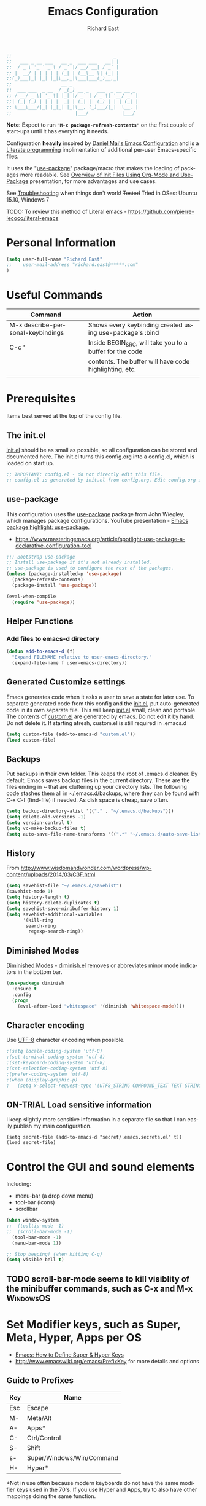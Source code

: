 #+TITLE: Emacs Configuration
#+AUTHOR: Richard East
#+LANGUAGE:  en
#+LINK_HOME: [[https://github.com/richardeast/.emacs.d]]

#+TODO: TODO(t) ON-TRIAL | DONE(d) ACCEPTED REJECTED CANCELED(c) NOTE(n)

#+BEGIN_SRC emacs-lisp
;;                                     _
;;   ___ _ __ ___   __ _  ___ ___   __| |
;;  / _ \ '_ ` _ \ / _` |/ __/ __| / _` |
;; |  __/ | | | | | (_| | (__\__ \| (_| |
;;(_)___|_| |_| |_|\__,_|\___|___(_)__,_|
;;                  __ _
;;  ___ ___  _ __  / _(_) __ _   ___  _ __ __ _
;; / __/ _ \| '_ \| |_| |/ _` | / _ \| '__/ _` |
;;| (_| (_) | | | |  _| | (_| || (_) | | | (_| |
;; \___\___/|_| |_|_| |_|\__, (_)___/|_|  \__, |
;;                       |___/            |___/
#+END_SRC

*Note*: Expect to run *="M-x package-refresh-contents"=* on the first couple of start-ups until it has everything it needs.

Configuration *heavily* inspired by [[https://github.com/danielmai/.emacs.d][Daniel Mai's Emacs Configuration]] and is a [[https://en.wikipedia.org/wiki/Literate_programming][Literate programming]] implimentation of additional per-user Emacs-specific files.

It uses the "[[https://github.com/jwiegley/use-package][use-package]]" package/macro that makes the loading of packages more readable. See [[https://www.youtube.com/watch?v=VIuOwIBL-ZU][Overview of Init Files Using Org-Mode and Use-Package]] presentation,
for more advantages and use cases.

See [[Troubleshooting]] when things don't work!
+Tested+ Tried in OSes: Ubuntu 15.10, Windows 7

TODO: To review this method of Literal emacs -  https://github.com/pierre-lecocq/literal-emacs

* Personal Information
#+BEGIN_SRC emacs-lisp
(setq user-full-name "Richard East"
;;    user-mail-address "richard.east@*****.com"
)
#+END_SRC

* Useful Commands

| Command                           | Action                                                   |
|-----------------------------------+----------------------------------------------------------|
| M-x describe-personal-keybindings | Shows every keybinding created using use-package's :bind |
|-----------------------------------+----------------------------------------------------------|
| C-c '                             | Inside BEGIN_SRC, will take you to a buffer for the code |
|                                   | contents. The buffer will have code highlighting, etc.   |
|-----------------------------------+----------------------------------------------------------|
|                                   |                                                          |

* Prerequisites
Items best served at the top of the config file.
** The init.el
[[file:init.el][init.el]] should be as small as possible, so all configuration can be stored and documented here.
The init.el turns this config.org into a config.el, which is loaded on start up.
#+begin_src emacs-lisp
;; IMPORTANT: config.el - do not directly edit this file.
;; config.el is generated by init.el from config.org. Edit config.org instead!
#+end_src

** use-package
This configuration uses the [[https://github.com/jwiegley/use-package][use-package]] package from John Wiegley, which manages package configurations.
YouTube presentation - [[https://www.youtube.com/watch?v=2TSKxxYEbII][Emacs package highlight: use-package]].
 - https://www.masteringemacs.org/article/spotlight-use-package-a-declarative-configuration-tool

#+begin_src emacs-lisp
;;; Bootstrap use-package
;; Install use-package if it's not already installed.
;; use-package is used to configure the rest of the packages.
(unless (package-installed-p 'use-package)
  (package-refresh-contents)
  (package-install 'use-package))

(eval-when-compile
  (require 'use-package))
#+end_src

** Helper Functions

*** Add files to emacs-d directory

#+BEGIN_SRC emacs-lisp
(defun add-to-emacs-d (f)
  "Expand FILENAME relative to user-emacs-directory."
  (expand-file-name f user-emacs-directory))
#+END_SRC

** Generated Customize settings
Emacs generates code when it asks a user to save a state for later use.
To separate generated code from this config and the [[file:init.el][init.el]], put auto-generated code in its own separate file.
This will keep [[file:init.el][init.el]] small, clean and portable.
The contents of [[file:custom.el][custom.el]] are generated by emacs. Do not edit it by hand. Do not delete it. If starting afresh, custom.el is still required in .emacs.d
#+begin_src emacs-lisp
(setq custom-file (add-to-emacs-d "custom.el"))
(load custom-file)
#+end_src

** Backups
Put backups in their own folder. This keeps the root of .emacs.d cleaner.
By default, Emacs saves backup files in the current directory. These are the files ending in ~ that are cluttering up your directory lists.
The following code stashes them all in ~/.emacs.d/backups, where they can be found with C-x C-f (find-file) if needed.
As disk space is cheap, save often.
#+begin_src emacs-lisp
(setq backup-directory-alist '(("." . "~/.emacs.d/backups")))
(setq delete-old-versions -1)
(setq version-control t)
(setq vc-make-backup-files t)
(setq auto-save-file-name-transforms '((".*" "~/.emacs.d/auto-save-list/" t)))
#+end_src

** History
From http://www.wisdomandwonder.com/wordpress/wp-content/uploads/2014/03/C3F.html
#+BEGIN_SRC emacs-lisp
(setq savehist-file "~/.emacs.d/savehist")
(savehist-mode 1)
(setq history-length t)
(setq history-delete-duplicates t)
(setq savehist-save-minibuffer-history 1)
(setq savehist-additional-variables
      '(kill-ring
       search-ring
        regexp-search-ring))
#+END_SRC

** Diminished Modes
[[http://www.emacswiki.org/emacs/DiminishedModes][Diminished Modes]] - [[http://www.eskimo.com/~seldon/diminish.el][diminish.el]] removes or abbreviates minor mode indicators in the bottom bar.
#+BEGIN_SRC emacs-lisp
(use-package diminish
  :ensure t
  :config
  (progn
    (eval-after-load "whitespace" '(diminish 'whitespace-mode))))
#+END_SRC

** Character encoding
Use [[https://en.wikipedia.org/wiki/UTF-8][UTF-8]] character encoding when possible.
#+begin_src emacs-lisp
;(setq locale-coding-system 'utf-8)
;(set-terminal-coding-system 'utf-8)
;(set-keyboard-coding-system 'utf-8)
;(set-selection-coding-system 'utf-8)
;(prefer-coding-system 'utf-8)
;(when (display-graphic-p)
;   (setq x-select-request-type '(UTF8_STRING COMPOUND_TEXT TEXT STRING)))
#+end_src

** ON-TRIAL Load sensitive information
I keep slightly more sensitive information in a separate file so that I can easily publish my main configuration.

#+BEGIN_SRC
(setq secret-file (add-to-emacs-d "secret/.emacs.secrets.el" t))
(load secret-file)
#+END_SRC

* Control the GUI and sound elements
Including:
 - menu-bar (a drop down menu)
 - tool-bar (icons)
 - scrollbar
#+BEGIN_SRC emacs-lisp
(when window-system
;;  (tooltip-mode -1)
;;  (scroll-bar-mode -1)
  (tool-bar-mode -1)
  (menu-bar-mode 1))

;; Stop beeping! (when hitting C-g)
(setq visible-bell t)
#+END_SRC

** TODO scroll-bar-mode seems to kill visiblity of the minibuffer commands, such as C-x and M-x :WindowsOS:

* Set Modifier keys, such as Super, Meta, Hyper, Apps per OS
 - [[http://ergoemacs.org/emacs/emacs_hyper_super_keys.html][Emacs: How to Define Super & Hyper Keys]] 
 - http://www.emacswiki.org/emacs/PrefixKey for more details and options

** Guide to Prefixes
|-----+---------------------------|
| Key | Name                      |
|-----+---------------------------|
| Esc | Escape                    |
| M-  | Meta/Alt                  |
| A-  | Apps*                     |
| C-  | Ctrl/Control              |
| S-  | Shift                     |
| s-  | Super/Windows/Win/Command |
| H-  | Hyper*                    |
|-----+---------------------------|
  *Not in use often because modern keyboards do not have the same modifier keys used in the 70's.
  If you use Hyper and Apps, try to also have other mappings doing the same function.


** Windows
 - https://www.reddit.com/r/emacs/comments/46tbcb/superhyper_key_in_windows_10/ Problems with Super in Windows 10

Make keyboard's Windows key type act as Super modifier.
Single tap Windows key still brings up Start menu.
Window shortcut keys should still work too.
#+BEGIN_SRC emacs-lisp
(cond
  ((eq system-type 'windows-nt)
    (setq w32-pass-lwindow-to-system nil)
    (setq w32-pass-rwindow-to-system nil)
    (setq w32-lwindow-modifier 'super) ; Left Windows Key
    (setq w32-rwindow-modifier 'super) ; Right Windows Key
  ))
#+END_SRC

** TODO Mac OS X
Set keys for Apple keyboard, for emacs in OS X
#+BEGIN_SRC emacs-lisp
;;(setq mac-command-modifier 'meta) ; make cmd key do Meta
;;(setq mac-option-modifier 'super) ; make opt key do Super
;;(setq mac-control-modifier 'control) ; make Control key do Control
;;(setq ns-function-modifier 'hyper)  ; make Fn key do Hyper

;;I set the right option/alt key to the system default so I can insert special characters the old-fashioned way using the right option/alt key -- e.g., Spanish vowels with accents. The left option/alt key remains as meta.
;;(cond
;;  ((eq system-type 'darwin)
;;    (setq ns-alternate-modifier 'meta)
;;    (setq ns-right-alternate-modifier 'none)
;;    (setq ns-command-modifier 'super)
;;    (setq ns-right-command-modifier 'left)
;;    (setq ns-control-modifier 'control)
;;    (setq ns-right-control-modifier 'left)
;;    (setq ns-function-modifier 'none)))
#+END_SRC

** Linux (Needs configuring in the OS, not in emacs)
By default, the Windows key is Super.
On Linuxes, you should define Super & Hyper key in the OS.
For example, in Ubuntu 11.04, it's under System >> Preferences >> keyboard, then "Layout" tap, "Options..." button.

For more advanced settings, see: [[http://xahlee.info/linux/linux_keybinding_index.html][Linux Keybinding Tutorial Index]].
* General Settings / "Sane defaults" / Opinions

** Sentences end with a single space
Traditionally emacs sentences end with a double space.
Don't count two spaces after a period as the end of a sentence, when just one space is needed.
This makes sentence navigation commands work with one space.
#+BEGIN_SRC emacs-lisp
(setq sentence-end-double-space nil)
#+END_SRC

** Show keybindings immediately in the minibuffer
 - http://pragmaticemacs.com/emacs/show-unfinished-keystrokes-early/

#+BEGIN_SRC emacs-lisp
(setq echo-keystrokes 0.1)
#+END_SRC

** TODO Winner mode - undo and redo window configuration
#+BEGIN_SRC emacs-lisp
;;(use-package winner
;;  :ensure t
;;  :defer t
;;  :idle (winner-mode 1))
#+END_SRC

** TODO Duplicate lines
 - http://www.emacswiki.org/emacs/CopyingWholeLines
 - http://emacsblog.org/2009/05/18/copying-lines-not-killing/

* Navigation
** ACCEPTED <<NeoTree>>
 - http://www.emacswiki.org/emacs/NeoTree
 - https://github.com/jaypei/emacs-neotree

NeoTree is a navigation view, similar to Eclipse's nav.
Useful for browsing directory structure of a project.
Slower at opening files than Helm or Ido mode.
Use Dired for editing/renaming/deleting files.
Use [[Sunrise Commander]] for copying/moving between directories
It's a useful addition to the toolbox, especially if you are more used to an IDE.

Useful Keys
|-----+--------------------------------|
| Key | Action                         |
|-----+--------------------------------|
| F8  | Toggle NeoTree                 |
| H   | Show hidden files, directories |
|-----+--------------------------------|

TODO figure out how to configure NeoTree theme for opening/closing folders.
#+BEGIN_SRC emacs-lisp
(use-package neotree
  :ensure t
  :bind ([f8] . neotree-toggle)
  :config (setq neo-theme 'arrow  ; 'classic, 'nerd, 'ascii, 'arrow
                neo-banner-message nil
                neo-mode-line-type 'neotree
                neo-show-hidden-files t))
#+END_SRC

** ACCEPTED Ace Jump Mode
A quick way to jump around text in buffers.

[[http://emacsrocks.com/e10.html][See Emacs Rocks Episode 10 for a screencast]].
#+BEGIN_SRC emacs-lisp
(use-package ace-jump-mode
  :ensure t
  :diminish ace-jump-mode
  :commands ace-jump-mode
  :bind (("C-S-s" . ace-jump-mode)
         ("s-s" . ace-jump-mode)))
#+END_SRC

** TODO Add Multiple Cursors with Ace Jump
 - https://github.com/mm--/ace-mc
** ACCEPTED Helm
 - http://tuhdo.github.io/helm-intro.html
 - [[https://github.com/emacs-helm/helm/wiki][https://github.com/emacs-helm/helm/wiki]]

#+BEGIN_SRC emacs-lisp
(use-package helm
  :ensure t
  :diminish helm-mode
  :init
  (progn
    (require 'helm-config)
    (setq helm-candidate-number-limit 100)
    ;; From https://gist.github.com/antifuchs/9238468
    (setq helm-idle-delay 0.0 ; update fast sources immediately (doesn't).
          helm-input-idle-delay 0.01  ; this actually updates things
                                      ; relatively quickly.
          helm-yas-display-key-on-candidate t
          helm-quick-update t
          helm-M-x-requires-pattern nil
          helm-ff-skip-boring-files t)
    (helm-mode))
  :bind (("C-c h" . helm-mini)
         ("C-h a" . helm-apropos)
         ("C-x C-b" . helm-buffers-list)
         ("C-x b"   . helm-buffers-list)
         ("M-y" . helm-show-kill-ring)
         ("M-x" . helm-M-x)
         ("C-x c o" . helm-occur)
         ("C-x c s" . helm-swoop)
         ("C-x c y" . helm-yas-complete)
         ("C-x c Y" . helm-yas-create-snippet-on-region)
         ("C-x c b" . my/helm-do-grep-book-notes)
         ("C-x c SPC" . helm-all-mark-rings)))
#+END_SRC


** ON-TRIAL Automatic resizing of Emacs windows to the golden ratio
 - https://github.com/roman/golden-ratio.el
#+BEGIN_SRC emacs-lisp
(use-package golden-ratio
  :ensure t
  :diminish golden-ratio-mode
  :init
  (golden-ratio-mode 1)
  (setq golden-ratio-auto-scale t))
#+END_SRC
** ON-TRIAL Projectile
[[http://batsov.com/projectile/][Projectile Home]]
"[[http://wikemacs.org/wiki/Projectile][Projectile]] is project interaction library for Emacs. Its goal is to provide a nice set of features operating on a project level without introducing external dependencies."
Projectile - works with Lein projects

If you want to mark a folder manually as a project just create an empty .projectile file in it.
#+BEGIN_SRC emacs-lisp
(use-package projectile
  :ensure t
  :defer t
  :diminish projectile-mode
  :config
  (progn
    (setq projectile-keymap-prefix (kbd "C-c p"))
    (setq projectile-completion-system 'default)
    (setq projectile-enable-caching t)
    (projectile-global-mode)))
#+END_SRC

** ON-TRIAL Helm Projectile
[[http://tuhdo.github.io/helm-projectile.html][Helm projectile]] guide
#+BEGIN_SRC emacs-lisp
(use-package helm-projectile
   :defer t :ensure t
   :ensure helm-projectile)
#+END_SRC

** ON-TRIAL <<Ace Window>>
 - http://sachachua.com/blog/2015/01/emacs-microhabit-switching-windows-windmove-ace-window-ace-jump/

From Daniel Mai's:
"[[https://github.com/abo-abo/ace-window][ace-window]] is a package that uses the same idea from ace-jump-mode for buffer navigation, but applies it to windows.
The default keys are 1-9, but it's faster to access the keys on the home row,"
Daniel and myself use [[https://en.wikipedia.org/wiki/Dvorak_Simplified_Keyboard][Dvorak]].
#+BEGIN_SRC emacs-lisp
(defvar dvorak-left-home-row '(?a ?o ?e ?u ?i))
(defvar dvorak-right-home-row '(?h ?t ?n ?s)) ;; ?d is omitted. Though on the home row, it requires additional movement.
(use-package ace-window
  :ensure t
  :config
  (setq aw-keys (append dvorak-right-home-row dvorak-left-home-row)) ;; keys are set to the Dvorak home row, giving precedence to the right hand.
  (ace-window-display-mode)
  :bind (("C-x o" . ace-window) ;; This package improves/replaces 'other-window
         ("M-o" . ace-window)))
#+END_SRC

** TODO Resize window
 - https://github.com/dpsutton/resize-window
 - https://www.reddit.com/r/emacs/comments/3to9a6/resizemode/

** perspective
 -  https://medium.com/@andrewhyatt/review-of-perspective-and-persp-mode-for-emacs-a10ced1208e1

** TODO Ace-isearch
#+BEGIN_SRC emacs-lisp
;;(use-package ace-isearch
;;  :config
;;  (global-ace-isearch-mode 1))
#+END_SRC

** TODO Avy
 - http://emacsredux.com/blog/2015/07/19/ace-jump-mode-is-dead-long-live-avy/
** TODO Hydra
 - https://github.com/abo-abo/hydra
** TODO IDO
 - [[https://www.masteringemacs.org/article/introduction-to-ido-mode][Introduction to Ido Mode]]
 - https://www.reddit.com/r/emacs/comments/3o36sc/what_do_you_prefer_ido_or_helm/

** TODO Move Through Edit Points
 - http://pragmaticemacs.com/emacs/move-through-edit-points/
 - http://www.emacswiki.org/emacs/GotoChg
We've looked before at how emacs leaves a trail of breadcrumbs (the mark ring) through which you can navigate to hop around to places you've been in the buffer.

A nice alternative is to move round through points at which you made edits in a buffer. You can do this by installing the package goto-chg. Set it up by adding the following to your emacs config file:

;;(require 'goto-chg)
;;(global-set-key (kbd "C-c b ,") 'goto-last-change)
;;(global-set-key (kbd "C-c b .") 'goto-last-change-reverse)
Now you can use C-c b , and C-c b . to go back and forth through the edit points in your buffer. It takes you through your undo history without actually undoing anything.

For bonus points you can use C-u 0 C-c b , to give a description of the change you made at a particular stop on your tour.

** TODO Previous locations
 - http://pragmaticemacs.com/emacs/jump-around-previous-locations-in-a-buffer/

When you mark text using C-SPACE as described previously, emacs adds that location to the "mark ring"  This is just a list of places you have marked previously in a buffer. You can jump to the last place in the mark ring using C-u C-SPACE, then use C-u C-SPACE to keep going to previous places.

The neat thing is that emacs automatically adds marks for you when you do different things that jump you to a different place in a buffer (e.g. when you start a search or move to the start or end of the buffer) so C-u C-SPACE will often magically take you back to where you want to go. Try it - you'll be surprised how often just does what you want.

If you know you will want to come back to a particular spot, just hit C-SPACE twice to mark that point.

Update
Reader Clement pointed out that my previous advice to use C-SPACE to continue cycling through the mark ring doesn't work with default settings. Instead you should use C-u C-SPACE to keep moving back through the mark ring. If you want to be able to just use C-SPACE then you need to customise the variable set-mark-command-repeat-pop to be non-nil. See the emacs manual.

** TODO Ivy / Swipper
[[http://oremacs.com/2015/04/16/ivy-mode/][Ivy]] is an alternative to Ido mode

 - http://pragmaticemacs.com/emacs/dont-search-swipe/
 - [[https://www.youtube.com/watch?v=VvnJQpTFVDc][Swiper Screen cast]]
 - http://blog.binchen.org/posts/hello-ivy-mode-bye-helm.html
 - https://www.reddit.com/r/emacs/comments/41dt4d/how_hard_itd_be_to_migrate_a_helm_to_ivy/
 - http://pragmaticemacs.com/emacs/open-a-recent-directory-in-dired-revisited/

** TODO Move to next buffer
 - [[https://www.reddit.com/r/emacs/comments/43g9tc/move_to_the_next_or_previous_buffer/][Move to the next or previous buffer]]

** REJECTED [[http://www.gnu.org/software/emacs/manual/html_node/speedbar/][Speedbar]]
An alternative to [[NeoTree]]
Speedbar opens in another Frame.
** REJECTED Move between windows
 - Replaced with [[Ace Window]]
 - [[https://www.masteringemacs.org][Mastering Emacs]] recommends rebinding C-x o to M-o as one will want to move windows often.
(But it has been known to stop arrow keys working under x-term)
;; #+BEGIN_SRC emacs-lisp
;; (global-set-key (kbd "M-o") 'other-window)
;; #+END_SRC

* Undo
 - http://www.emacswiki.org/emacs/CategoryUndo

* Themes
 - Check [[http://pawelbx.github.io/emacs-theme-gallery/][Emacs Theme Gallery]] for themes to suit your needs.
 - [[http://themegallery.robdor.com/][Spacemacs Themes]]
 - https://www.reddit.com/r/emacs/comments/3oc7jk/nice_emacs_themes_with_a_limited_number_of_colors/
 - http://mswift42.github.io/themecreator/
 - https://github.com/mswift42/themecreator

Custom themes are collections of settings that can be enabled or disabled as a unit. You can use Custom themes to switch easily between various collections of settings,
and to transfer such collections from one computer to another.

A Custom theme is stored as an Emacs Lisp source file. If the name of the Custom theme is name, the theme file is named name-theme.el.
See [[http://www.gnu.org/software/emacs/manual/html_node/emacs/Creating-Custom-Themes.html][Creating Custom Themes]], for the format of a theme file and how to make one.

** ON-TRIAL Mode-line Theme
 - https://github.com/TheBB/spaceline
 - https://github.com/Malabarba/smart-mode-line alternative
 - https://github.com/jonathanchu/emacs-powerline alternative
 - http://emacs.stackexchange.com/questions/281/how-do-i-get-a-fancier-mode-line-that-uses-solid-colors-and-triangles

#+BEGIN_SRC emacs-lisp
(use-package spaceline-config
:ensure spaceline
:config
(spaceline-emacs-theme))
#+END_SRC

** Theme-Creator
 - http://emacs-theme-creator.appspot.com/
 - http://mswift42.github.io/theme-creator/
** Set the location for the themes
This is a folder where all themes can be stored.
#+BEGIN_SRC emacs-lisp
(add-to-list 'custom-theme-load-path "~/.emacs.d/themes/")
#+END_SRC

** Cyberpunk theme
The [[https://github.com/n3mo/cyberpunk-theme.el][cyberpunk theme]] is dark and colorful. However, I don't like the
boxes around the mode line.

#+begin_src emacs-lisp
(use-package cyberpunk-theme
  :ensure t
  :init
  (progn
    (load-theme 'cyberpunk t)
;;    (set-face-attribute `mode-line nil
;;                       :box nil)
;;    (set-face-attribute `mode-line-inactive nil
;;                        :box nil)
))
#+end_src

** Solarized theme
Here's some configuration for [[https://github.com/bbatsov/solarized-emacs/][bbatsov's solarized themes]].
 - http://ethanschoonover.com/solarized

#+begin_src emacs-lisp
(use-package solarized-theme
  :init
  (setq solarized-use-variable-pitch nil)
  :ensure t)
#+end_src

** Monokai theme
The [[https://github.com/oneKelvinSmith/monokai-emacs][Monokai theme]] is s a port of the popular TextMate theme [[http://www.monokai.nl/blog/2006/07/15/textmate-color-theme/][Monokai]] by Wimer Hazenberg. The inspiration for the theme came from Bozhidar Batsov and his [[https://github.com/bbatsov/zenburn-emacs][Zenburn]] port and [[http://www.sublimetext.com/2][Sublime Text 2]] which defaults to this color scheme.
#+begin_src emacs-lisp
(setq monokai-use-variable-pitch nil)
#+end_src

** White-Sand Theme
[[https://github.com/mswift42/white-sand-theme][white-sand-theme]] Emacs 24 theme with light background.
Created with [[http://emacs-theme-creator.appspot.com/][Emacs Theme Creator]].
** Themes tried
*** Light
*** Dark
  - [[https://github.com/mswift42/reykjavik-theme][reykjavik-theme]] - Emacs theme with a dark background and low saturated colors.
  - [[https://github.com/mswift42/warm-night-theme][warm-night-theme]] - emacs24 theme with a dark background and warm colors. (Not as clear as cyberpunk for org-mode)
  - Cyberpunk

** Current Theme used on Startup
#+begin_src emacs-lisp
(use-package cyberpunk-theme
  :init
  :ensure t)
#+end_src

** Theme functions
Taken from [[https://github.com/danielmai/.emacs.d/blob/master/config.org][Daniel Mai's.emacs.d]]:
#+BEGIN_SRC emacs-lisp
(defun switch-theme (theme)
  "Disables any currently active themes and loads THEME."
  ;; This interactive call is taken from `load-theme'
  (interactive
   (list
    (intern (completing-read "Load custom theme: "
                             (mapc 'symbol-name
                                   (custom-available-themes))))))
  (let ((enabled-themes custom-enabled-themes))
    (mapc #'disable-theme custom-enabled-themes)
    (load-theme theme t)))

(defun disable-active-themes ()
  "Disables any currently active themes listed in `custom-enabled-themes'."
  (interactive)
  (mapc #'disable-theme custom-enabled-themes))

(bind-key "s-<f12>" 'switch-theme)
(bind-key "s-<f11>" 'disable-active-themes)
#+END_SRC

** TODO Select Theme per mode
** TODO Create own theme
** TODO Replace Colorthemes
[[https://github.com/emacs-jp/replace-colorthemes/]]
** TODO Control transparency
Useful for seeing what's behind the screen, so good for live coding effects
 - http://emacs.stackexchange.com/questions/5944/is-there-a-transparent-theme
 - http://emacs-fu.blogspot.co.uk/2009/02/transparent-emacs.html (This may not work in all environments)

Examples of why it may be useful:
 - https://skillsmatter.com/skillscasts/3552-live-programming-with-clojure
 - http://blog.josephwilk.net/art/live-coding-repl-electric.html

An alternative to above to try quickly:

#+BEGIN_SRC emacs-lisp
;;(defun toggle-transparency ()
;;  (interactive)
;;  (let ((param (cadr (frame-parameter nil 'alpha))))
;;    (if (and param (/= param 100))
;;        (set-frame-parameter nil 'alpha '(100 100))
;;      (set-frame-parameter nil 'alpha '(85 50)))))
;;(global-set-key (kbd "C-c t") 'toggle-transparency)
#+END_SRC

* Spelling / Dictionary
** Flyspell							  :WindowsOS:
*** Windows 7 OS settings
[[http://www.emacswiki.org/emacs/AspellWindows][Instructions]] tells you to install [[http://ftp.gnu.org/gnu/aspell/w32/Aspell-0-50-3-3-Setup.exe][Aspell]] and a [[http://ftp.gnu.org/gnu/aspell/w32/Aspell-en-0.50-2-3.exe][dictionary]].
Note: These are the Windows settings on my Window 7 box. YMMV
#+BEGIN_SRC emacs-lisp
(cond
 ((string-equal system-type "windows-nt") ; Microsoft Windows
  (progn (add-to-list 'exec-path "C:/Program Files (x86)/Aspell/bin/")
         (setq ispell-program-name "aspell")
         (setq ispell-extra-args '("--sug-mode=ultra" "--lang=en_US")))))

#+END_SRC
** TODO Synonymous
 - https://melpa.org/#/synonymous
 - https://github.com/toroidal-code/synonymous.el

** TODO Synonyms
 - http://www.emacswiki.org/emacs/Synonyms

** TODO Thesaurus
 - http://www.emacswiki.org/emacs/thesaurus.el

** TODO Define word
 - http://oremacs.com/2015/05/22/define-word/

** TODO Lookup Google, Dictionary, Documentation (see also [[Engine Mode]])
 - http://ergoemacs.org/emacs/emacs_lookup_ref.html
 - http://melpa.org/#/xah-lookup
 - https://github.com/xahlee/lookup-word-on-internet

* Text Expansion
** ON-TRIAL Auto-Complete
 - https://www.youtube.com/watch?v=rGVVnDxwJYE
 - http://emacswiki.org/emacs/AutoComplete
 - http://emacs-fu.blogspot.co.uk/2010/10/auto-complete-mode.html
 - https://github.com/krobertson/emacs.d/blob/master/packages.el
 - https://github.com/aki2o/org-ac

#+BEGIN_SRC emacs-lisp
;;Complete explicitly by binding a key

(use-package auto-complete
  :diminish auto-complete-mode
;; :bind ("C-TAB" . auto-complete-mode)
  :config
  (progn
    (use-package go-autocomplete)
    (add-to-list 'ac-dictionary-directories (add-to-emacs-d "ac-dict"))
    (setq ac-use-fuzzy t
          ac-disable-inline t
          ac-use-menu-map t
          ac-auto-show-menu t
          ac-auto-start t
          ac-flyspell-workaround t
          ac-ignore-case t
          ac-candidate-menu-min 0)
    (add-to-list 'ac-modes 'enh-ruby-mode)
    (add-to-list 'ac-modes 'web-mode)
    (add-to-list 'ac-modes 'go-mode)
    (add-to-list 'ac-modes 'clojure-mode)))

(use-package org-ac
  :defer t
  :ensure t
  :init (org-ac/config-default))
#+END_SRC
** ON-TRIAL Expand Region
 - [[https://github.com/magnars/expand-region.el][expand-region.el]]
 - [[https://www.youtube.com/watch?v=_RvHz3vJ3kA][watch @emacsrock on Expand Region]]
 Expands the area of text selected. Useful for:
 - selecting words >> sentences >> paragraphs
 - selecting surrounding s-expressions in lisps
#+BEGIN_SRC emacs-lisp
(use-package expand-region
  :ensure t
  :bind ("C-=" . er/expand-region))
#+END_SRC

** ON-TRIAL YASnippet Yet Another Snippet
 - [[https://www.youtube.com/watch?v=YLKZ4GehTcE&t=6m][used with Clojure code]]
 - [[http://pragmaticemacs.com/emacs/smart-text-templates-with-yasnippet/][Smart text templates with yasnippet]]
 - [[https://www.youtube.com/watch?v=1W66B3CHaUo][Emacs Rocks! Episode 06: Yeah! Snippets!]]

[[http://www.emacswiki.org/emacs/Yasnippet][YASnippet]] is a template system for Emacs.
It allows you to type an abbreviation and automatically expand it into function templates.

See what it looks like: [[http://www.youtube.com/watch?v%3DZCGmZK4V7Sg][Yasnippet Screencast]].

Bundled language templates includes: C, C++, C#, Perl, Python, Ruby, SQL, LaTeX, HTML, CSS and more.
The snippet syntax is inspired from TextMate's syntax, you cyas-san even import most TextMate templates to YASnippet.

#+BEGIN_SRC emacs-lisp
(use-package yasnippet
  :ensure t
  :diminish yas-minor-mode
  :mode ("/\\.emacs\\.d/snippets/" . snippet-mode)
  :config (yas-reload-all)
  :init
  (progn
    (yas-global-mode 1)
    (use-package clojure-snippets)))
#+END_SRC

** TODO Hippie Expand
** TODO Company mode ?
 - http://www.emacswiki.org/emacs/CompanyMode
 - http://blog.binchen.org/posts/emacs-auto-completion-for-non-programmers.html

#+BEGIN_SRC emacs-lisp
;;(use-package company
;;  :ensure t
;;  :config
;;  (add-hook 'prog-mode-hook 'company-mode))
#+END_SRC

** Abbrev
** DAbbrev or dynamic abbreviations
** Skeletons
** Tempo
** Autoinsert
* Source Control
** Magit
[[http://magit.vc/about.html][Magit]] is an interface to the [[https://en.wikipedia.org/wiki/Version_control][version control system]] [[http://git-scm.com/][Git]].

 - https://github.com/magit/magit/wiki/Pushing-with-Magit-from-Windows
 - [[https://www.youtube.com/watch?v%3DLDafmAJa-4w][Emacs Tutorial - Introduction to Magit]] (youtube)
 - https://www.reddit.com/r/emacs/comments/3yww3r/magit_help_pushingpulling_just_hang_with_no/

#+BEGIN_SRC emacs-lisp
(use-package magit
  :ensure t
  :bind ("C-c g" . magit-status)
  :config
  (define-key magit-status-mode-map (kbd "q") 'magit-quit-session))
#+END_SRC

*** TODO I need a cheatsheet/pop-up to show options
or learn to use help more efficiently

** Helm-backup
 - https://github.com/antham/helm-backup

* Shell / EShell / Terminal / Command Line / Command Prompt
 - [[https://www.masteringemacs.org/article/running-shells-in-emacs-overview][Running Shells in Emacs: An Overview]]
 - [[https://www.masteringemacs.org/article/complete-guide-mastering-eshell][Mastering Eshell]]
 - [[https://www.youtube.com/watch?v=U2Rl23-_ePw][YouTube: .Emacs #7 - The Command Line]]
 - https://www.reddit.com/r/emacs/comments/3xw5io/using_a_different_colour_scheme_for_mx_shell/



** TODO Add configuration to add useful aliases
** TODO Abbreviate infomation on current directory

* File Managers and file system explorers
 - [[http://www.ict4g.net/adolfo/notes/2014/11/16/DirTree.html][Comparison of some file managers]]

** Dired
 - [[http://pragmaticemacs.com/emacs/show-current-file-in-dired-with-dired-jump/][Show current file in dired with "dired-jump" (C-x C-j)]]

#+BEGIN_SRC emacs-lisp
(use-package dired-x)
(setq dired-listing-switches "-alh") ; have file sizes in human-readable format (i.e. in units of B, K, M, G as appropriate).
#+END_SRC

*** TODO dired+
 - http://pragmaticemacs.com/emacs/open-recent-directories-in-dired/

*** TODO Dynamically filter directory listing with dired-narrow
 - http://pragmaticemacs.com/emacs/dynamically-filter-directory-listing-with-dired-narrow/

*** TODO dired-hacks
 - https://github.com/Fuco1/dired-hacks

*** TODO Open with
 - [[https://www.reddit.com/r/emacs/comments/43tb4u/minor_extension_for_emacsdiredmacosxfinder/][Open with for Dired]]

** TODO <<Sunrise Commander>>
A file manager inspired by [[https://en.wikipedia.org/wiki/Norton_Commander][Norton Commander]] and [[https://en.wikipedia.org/wiki/Midnight_Commander][Mignight Commander]].
 - http://www.emacswiki.org/emacs/Sunrise_Commander
 - http://www.emacswiki.org/emacs/Sunrise_Commander_Tips
 - http://www.emacswiki.org/emacs/Sunrise_Commander_For_Noobs
 - http://pragmaticemacs.com/emacs/double-dired-with-sunrise-commander/

** TODO lusty-explorer
[[http://www.emacswiki.org/emacs/LustyExplorer][LustyExplorer]] is a fast and responsive way to manage files and buffers.
It includes both a filesystem explorer and a buffer switcher through a common interface.

It's like find-file crossed with [[http://www.emacswiki.org/emacs/IswitchBuffers][iswitchb]] or [[http://www.emacswiki.org/emacs/InteractivelyDoThings][InteractivelyDoThings (ido)]],
but with a larger and more easily readable dedicated window for matches instead of the minibuffer.

** Uniquify
 - http://www.emacswiki.org/emacs/uniquify

The library uniquify overrides Emacs default mechanism for making buffer names unique
#+BEGIN_SRC emacs-lisp
(use-package uniquify
  :config (setq uniquify-buffer-name-style 'forward))
#+END_SRC

* Programming

** Rainbow mode
https://julien.danjou.info/projects/emacs-packages
rainbow-mode is a minor mode for Emacs which displays strings representing colors with the
color they represent as background.
Useful for editing css

#+BEGIN_SRC emacs-lisp
(use-package rainbow-mode
  :ensure t
  :config
  (add-hook 'css-mode-hook #'rainbow-mode))
#+END_SRC

*** TODO Check out configuration with Clojure's css garden
** Rainbow Delimiters
http://www.emacswiki.org/emacs/RainbowDelimiters
RainbowDelimiters is a 'rainbow parentheses'-like mode which highlights parens, brackets,
and braces according to their depth. Each successive level is highlighted a different color.
This makes it easy to spot matching delimiters, orient yourself in the code, and tell which
statements are at the same depth.
Useful for editing Lisp code.
#+BEGIN_SRC emacs-lisp
(use-package rainbow-delimiters
  :ensure t
  :config
  (add-hook 'emacs-lisp-mode-hook 'rainbow-delimiters-mode))
#+END_SRC

** subword mode
[[http:\\wikemacs.org/wiki/Subword-mode][subword-mode]] is a buffer-local minor mode.
Enabling it remaps word-based editing commands to subword-based commands that handle symbols
with mixed uppercase and lowercase letters.

Here we call these mixed case symbols `nomenclatures'. Each capitalized (or completely
uppercase) part of a nomenclature is called a `subword'. Here are some examples:

|-------------------+--------------------------------|
| Nomenclature      | Sub-words                      |
|-------------------+--------------------------------|
| GtkWindow         | "Gtk" and "Window"             |
| EmacsFrameClass   | "Emacs", "Frame" and "Class"   |
| NSGraphicsContext | "NS", "Graphics" and "Context" |
|-------------------+--------------------------------|

#+BEGIN_SRC emacs-lisp
(use-package subword :defer t
;;  :diminish subword-mode
)
#+END_SRC

** ON-TRIAL paredit

#+BEGIN_QUOTE
"[[https://twitter.com/kentbeck/status/311983951218630656][I'm ready to try an editor that only allows]] [[https://en.wikipedia.org/wiki/Abstract_syntax_tree][AST]] transformations" -- [[https://en.wikipedia.org/wiki/Kent_Beck][Kent Beck]]

"If you think paredit is not for you, then you need to become the kind of person that paredit is for."
-- [[https://github.com/technomancy][Phil Hagelberg]].
#+END_QUOTE

 - [[https://www.youtube.com/watch?v=D6h5dFyyUX0][Emacs Rocks! Episode 14: Paredit]]
 - http://overtone.github.io/emacs-live/doc-clojure-paredit.html
 - [[http://www.emacswiki.org/emacs/PareditCheatsheet][Paredit Cheatsheet]]
 - [[http://danmidwood.com/content/2014/11/21/animated-paredit.html][The Animated Guide to Paredit]]
 - [[http://mumble.net/~campbell/emacs/paredit.html][Basic Insertion Commands
]]
#+BEGIN_SRC emac-lisp
(use-package paredit
  :diminish paredit-mode
  :init
  (add-hook 'clojure-mode-hook 'enable-paredit-mode)
  (add-hook 'cider-repl-mode-hook 'enable-paredit-mode)
  (add-hook 'lisp-mode-hook 'enable-paredit-mode)
  (add-hook 'emacs-lisp-mode-hook 'enable-paredit-mode)
  (add-hook 'lisp-interaction-mode-hook 'enable-paredit-mode)
  (add-hook 'ielm-mode-hook 'enable-paredit-mode)
  (add-hook 'json-mode-hook 'enable-paredit-mode))
#+END_SRC


** TODO Smartparens
 - https://github.com/Fuco1/smartparens/wiki/Paredit-and-smartparens
 - [[https://www.youtube.com/watch?v%3DykjRUr7FgoI][Smartparens - smart editing of paired expressions 1 of 2]]
 - [[https://www.youtube.com/watch?v%3DefSvfqf3Ykw][Smartparens - smart editing of paired expressions 2 of 2]]
** TODO parinfer
 - http://shaunlebron.github.io/parinfer/index.html
* Programming Languages

** Web Development

 - https://github.com/niku/markdown-preview-eww
 - [[https://www.youtube.com/watch?v%3DToj__EX1gpY][emacs live markdown "prewwier"]]


*** ON-TRIAL JavaScript
 - [[https://github.com/mooz/js2-mode][js2-mode]]

#+BEGIN_SRC emacs-lisp
(use-package js2-mode
  :ensure t
  :defer t
  :commands js2-mode
  :init
  (progn
    (add-to-list 'auto-mode-alist '("\\.js$" . js2-mode))
    (setq-default js2-basic-offset 2)
    (add-to-list 'interpreter-mode-alist (cons "node" 'js2-mode)))
  :config
  (progn
    (js2-imenu-extras-setup)
    (bind-key "C-x C-e" 'js-send-last-sexp js2-mode-map)
    (bind-key "C-M-x" 'js-send-last-sexp-and-go js2-mode-map)
    (bind-key "C-c b" 'js-send-buffer js2-mode-map)
    (bind-key "C-c C-b" 'js-send-buffer-and-go js2-mode-map)
    (bind-key "C-c w" 'my/copy-javascript-region-or-buffer js2-mode-map)
    (bind-key "C-c l" 'js-load-file-and-go js2-mode-map)))
#+END_SRC
**** TODO Tern
Tern is a stand-alone code-analysis engine for JavaScript

 - http://ternjs.net/
 - company-tern
 - https://github.com/peteyy/.emacs.d/blob/master/settings/language-javascript.el


*** TODO JSLint
*** ON-TRIAL HTML Mode/ Web-Mode HTMLModeDeluxe / Emacs WebDev Environment
 - [[http://www.emacswiki.org/cgi-bin/wiki/HtmlModeDeluxe][HTMLModeDeluxe]]
 - [[http://www.dzr-web.com/people/darren/projects/emacs-webdev][Emacs WebDev Environment]]
 - [[http://www.nongnu.org/baol-hth][HTML Helper Mode]]

TODO maybe clashing with css mode.
 - [[http://web-mode.org/][Web-mode]]
#+BEGIN_SRC emacs-lisp
(use-package web-mode
  :ensure t
  :defer t
  :mode "\\.html?\\'"
  :config
  (progn
    (setq web-mode-enable-current-element-highlight t)
    (setq web-mode-ac-sources-alist
          '(("css" . (ac-source-css-property))
            ("html" . (ac-source-words-in-buffer ac-source-abbrev)))
          )))
#+END_SRC

*** ON-TRIAL css-mode
#+BEGIN_SRC emacs-lisp
  (use-package css-mode
    :mode ("\\.css\\'" . css-mode))
#+END_SRC

*** TODO Code completion for HTML/JS/CSS in Emacs
 - http://blog.binchen.org/posts/code-completion-for-htmljscss-in-emacs.html

** Clojure
*** ACCEPTED Clojure

 - http://endlessparentheses.com/using-prettify-symbols-in-clojure-and-elisp-without-breaking-indentation.html
 - http://stackoverflow.com/questions/2285437/a-gentle-tutorial-to-emacs-swank-paredit-for-clojure
 - http://www.unexpected-vortices.com/clojure/10-minute-emacs-for-clojure.html
 - http://www.kedrovsky.com/blog/2012/08/19/clojure-emacs-nrepl-and-leiningen/
 - https://en.wikibooks.org/wiki/Clojure_Programming/Getting_Started#Emacs
 - http://clojure-doc.org/articles/tutorials/emacs.html
 - http://www.braveclojure.com/basic-emacs/


[[http://clojure.org/][Clojure]] is a general-purpose programming language with an emphasis on functional programming and is a dialect of the Lisp.
It runs on the Java Virtual Machine, [[https://github.com/clojure/clojurescript][JavaScript]] and Common Language Runtime engines. Clojure treats code as data and has a macro system.

[[https://github.com/clojure-emacs/clojure-mode][Clojure-mode]]

#+begin_src emacs-lisp
(use-package clojure-mode
  :ensure t
  :mode (("\.clj$"      . clojure-mode)
         ("\.cljs$"     . clojure-mode)
         ("\.cljx$"     . clojure-mode)
         ("\.edn$"      . clojure-mode)
         ("\.boot$"     . clojure-mode)
         ("\.cljs\.hl$" . clojure-mode))
  :init (progn
         (add-hook 'clojure-mode-hook #'paredit-mode)
         (add-hook 'clojure-mode-hook #'rainbow-delimiters-mode)
;;         (add-hook 'clojure-mode-hook #'subword-mode)
         (add-hook 'clojure-mode-hook #'yas-minor-mode)
;;         (add-hook 'clojure-mode-hook #'linum-mode)
;;         (add-hook 'clojure-mode-hook #'smartparens-mode)        ;; may want paredit instead
;;         (add-hook 'clojure-mode-hook #'eldoc-mode)
;;         (add-hook 'clojure-mode-hook #'idle-highlight-mode)
)
)
#+end_src

*** ACCEPTED CIDER
**** my emacs-lisp configuration
 - TODO - Change commented out code.
What's going on here?

ensure cider is installed
activate clj-refactor-mode with cider with add-hook
:diminish hides the subword-mode minor mode symbol from the mode-line if diminish.el is installed

The :config keyword specifies code to be executed after the package is loaded. Here we configure some of cider's variables. Each of the following settings is explained in detail in the CIDER readme too:

 - nrepl-log-messages: useful for debugging
 - cider-repl-display-in-current-window: switch to REPL in this window
 - cider-repl-use-clojure-font-lock: syntax highlighting in REPL
 - cider-prompt-save-file-on-load: just always save when loading buffer
 - cider-font-lock-dynamically: syntax highlight all namespaces
 - nrepl-hide-special-buffers: hide nrepl buffers from menu
 - cider-overlays-use-font-lock: syntax highlight evaluation overlays
 - cider-repl-toggle-pretty-printing: REPL always pretty-prints results

#+begin_src emacs-lisp
(use-package cider
  :ensure t
  :defer t
;;  :init (add-hook 'cider-mode-hook #'clj-refactor-mode)
;;  :diminish subword-mode
  :config
  (setq nrepl-log-messages t
        cider-repl-display-in-current-window t
        cider-repl-use-clojure-font-lock t
        cider-prompt-save-file-on-load 'always-save
        cider-font-lock-dynamically '(macro core function var)
        nrepl-hide-special-buffers t
        cider-overlays-use-font-lock t)
  (cider-repl-toggle-pretty-printing))

;; Cider settings - see https://github.com/clojure-emacs/cider
;; (setq cider-prompt-save-file-on-load nil)

#+end_src

**** TODO Configure Figwheel with Cider ClojureScript REPL
 - https://github.com/bhauman/lein-figwheel/wiki/Using-the-Figwheel-REPL-within-NRepl
 Add figwheel-sidecar as a dependency

**** TODO CIDER overlays
 - [[https://github.com/clojure-emacs/cider/blob/master/cider-overlays.el][cider-overlays.el - see if you can work out how to use them.]]

**** About CIDER
[[https://github.com/clojure-emacs/cider][CIDER]], formerly nrepl.el, is the *C.lojure I.nteractive D.evelopment E.nvironment* that *R.ocks* for Emacs! It's built on top of nREPL, the Clojure networked REPL server.
CIDER is an alternative to the deprecated combination of SLIME + swank-clojure.

Gitter
Some features:
 - Powerful REPL
 - Interactive code evaluation
 - Code completion
 - Compilation notes (error and warning highlighting)
 - Human-friendly stacktraces
 - Smart code completion
 - Definition lookup
 - Documentation lookup
 - Resource lookup
 - Apropos
 - Debugger
 - Value inspector
 - Function tracing
 - Interactive macroexpansion
 - [[http://conj.io/][Grimoire]] integration
 - clojure.test integration
 - Classpath browser
 - Namespace browser
 - nREPL session management
 - Scratchpad
 - Minibuffer code evaluation
 - Integration with company-mode and auto-complete-mode

**** Links to tutorials and further reading
 - https://github.com/mlakewood/cider-cheatsheet
 - [[http://www.lispcast.com/tdd-workflow-in-clojure-with-emacs-and-cider][TDD Workflow in Clojure using Emacs with CIDER]]
 - CIDER's history and architecture: [[https://www.youtube.com/watch?v=4X-1fJm25Ww][The Evolution of the Emacs tooling for Clojure]].
 - [[https://github.com/clojure-emacs/cider#donations][support its ongoing development]].
 - [[http://ccann.github.io/2015/10/18/cider/][A Basic CIDER Configuration with use-package]]
 - http://www.lispcast.com/tdd-workflow-in-clojure-with-emacs-and-cider
 - https://ccann.github.io/2015/11/05/cider-workflow/

**** Separate regular and CIDER repls in Boot
 - http://www.bytopia.org/2015/12/12/separate-regular-and-cider/

**** Cheatsheet

|----------------------+-----------------------------+----------------------------------------------------------------------------|
| Key                  | Action                      | Meaning                                                                    |
|----------------------+-----------------------------+----------------------------------------------------------------------------|
| C-c M-j              | cider-jack-in               | * Launch an nREPL server                                                   |
| C-c M-J              | cider-jack-in-clojurescript | * Launch a ClojureScript REPL                                              |
| C-c C-q              | cider-quit                  | * kill the nREPL buffer                                                    |
| C-c C-n              | cider-eval-ns-form          | * From your clojure buffer you switch to this namespace in the REPL.       |
| C-c C-z              | cider-switch-to-repl-buffer | actually switches to the associated REPL buffer (and back).                |
|----------------------+-----------------------------+----------------------------------------------------------------------------|
| Evaluating Functions |                             |                                                                            |
|----------------------+-----------------------------+----------------------------------------------------------------------------|
| C-c C-k              | cider-load-buffer           | * Load your current buffer                                                 |
| C-c C-e              | cider-eval-last-sexp        | Eval the form to the left of the point (cursor) and show the result inline |
| C-c C-c              | cider-eval-defun-at-point   | Eval the top-level form at point and show the result inline                |
| C-c C-p              |                             | pretty-printed popup buffer version of C-c C-e                             |
| C-c C-f              |                             | pretty-printed popup buffer version of C-c C-f                             |
|----------------------+-----------------------------+----------------------------------------------------------------------------|
| Testing              |                             |                                                                            |
|----------------------+-----------------------------+----------------------------------------------------------------------------|
| C-c ,                |                             | * Run tests for namespace                                                  |
| C-c C-,              |                             | Re-run test failures/errors for namespace.                                 |
| C-c M-,              |                             | Run test at point.                                                         |
| M-n                  |                             | Move point to next test.                                                   |
| M-p                  |                             | Move point to previous test.                                               |
| t and M-.            |                             | Jump to test definition.                                                   |
| d                    |                             | Display diff of actual vs expected.                                        |
| e                    |                             | Display test error cause and stacktrace info.                              |
| C-c C-t              |                             | New test commands keymap                                                      |
| C-c C-t l            |                             | Run all loaded tests                                                       |
| C-c c-t p            |                             | Run all project tests                                                      |
|----------------------+-----------------------------+----------------------------------------------------------------------------|
| Other Useful Tools   |                             |                                                                            |
|----------------------+-----------------------------+----------------------------------------------------------------------------|
| M-.                  |                             | Jump to the definition of the symbol at point                              |
| C-c C-d              |                             | Clojure docs for the symbol at point                                       |
| C-c C-j              |                             | Java docs for symbol at point                                              |
| C-c C-o              |                             | In the REPL, remove the result of previous evaluation                      |
| C-u C-c C-o          |                             | In the REPL, remove all previous output                                    |
|                      |                             |                                                                            |
|----------------------+-----------------------------+----------------------------------------------------------------------------|

*important functions

*** ON-TRIAL clj-refactor
 - https://github.com/clojure-emacs/clj-refactor.el
 - https://githulb.com/clojure-emacs/clj-refactor.el/wiki
 - http://jakemccrary.com/blog/2015/06/30/my-favorite-clj-refactor-features/
 - http://www.cheatography.com/joelittlejohn/cheat-sheets/clj-refactor-el/
 - http://www.lispcast.com/clj-refactor
 - [[http://endlessparentheses.com/clj-refactor-unleash-your-clojure-wizard-.html]]
 - http://melpa.org/#/cljr-helm

#+BEGIN_SRC emacs-lisp
(use-package clj-refactor :ensure t
  :defer t
  :ensure t
  :init (add-hook 'clojure-mode-hook (lambda ()
                                       (clj-refactor-mode 1)
                                       (cljr-add-keybindings-with-prefix "C-c M-r")))
  :diminish "")

;; (use-package clj-refactor
;;   :diminish clj-refactor-mode
;;   :config (cljr-add-keybindings-with-prefix "C-c C-m"))

(use-package cljr-helm
  :ensure t
;;  :config
;;  (define-key clojure-mode-map (kbd "C-c r") 'cljr-helm)
)
#+END_SRC

*** ACCEPTED Clojure-cheatsheet
- https://github.com/clojure-emacs/clojure-cheatsheet
Handy [[http://clojure.org/cheatsheet][Clojure Cheatsheet]], packaged into a searchable offline form

#+BEGIN_SRC emac-lisp
(use-package clojure-cheatsheet :ensure t)
#+END_SRC

*** ON-TRIAL Clojure defuns
Helper functions for Clojure.
 - https://github.com/magnars/.emacs.d/blob/master/defuns/clj-defuns.el

#+BEGIN_SRC
(use-package s
  :ensure t)

(defun clj--src-file-name-from-test (name)
  (s-with name
    (s-replace "/test/" "/src/")
    (s-replace "_test.clj" ".clj")))

(defun clj--test-file-name-from-src (name)
  (s-with name
    (s-replace "/src/" "/test/")
    (s-replace ".clj" "_test.clj")))
#+END_SRC

*** TODO squiggly-clojure
 - https://github.com/clojure-emacs/squiggly-clojure
 - http://blog.podsnap.com/squiggly.html

Need to change .Lein/boot for it to work

*** TODO flycheck-clojure
*** TODO Squiggly-clojure - Flycheck checker for Clojure

*** TODO Open and evaluate 4clojure questions
 - [[https://melpa.org/#/4clojure][Open and evaluate 4clojure.com questions]]
 - http://www.thattommyhall.com/2012/11/14/solving-4clojure-problems-offline-in-emacs/

*** ON-TRIAL cider-eval-sexp-fu
 - https://github.com/clojure-emacs/cider-eval-sexp-fu
 - http://melpa.org/#/cider-eval-sexp-fu
 - https://github.com/hchbaw/eval-sexp-fu.el/wiki
 - https://github.com/hchbaw/eval-sexp-fu.el/wiki/LongVersionOfTheDemo

Tiny feature adding support for cider eval functions.
See `eval-sexp-fu' help for more info on how to configure the

flash behavior.
#+BEGIN_SRC emacs-lisp
(use-package cider-eval-sexp-fu
  :defer t)
#+END_SRC

*** TODO Add Lambda symbol to anon functions
 - http://endlessparentheses.com/using-prettify-symbols-in-clojure-and-elisp-without-breaking-indentation.html

*** TODO Test-Driven-Development in CIDER and Emacs
 - http://endlessparentheses.com/test-driven-development-in-cider-and-emacs.html
 - http://endlessparentheses.com/update-on-tdd-mode-with-cider.html

*** TODO Clojure test coverage

*** TODO ac-cider (autocomplete)
 - https://github.com/clojure-emacs/ac-cider
 - (Alternative) https://github.com/jakemcc/ac-cider-compliment

Init.el was changed to a stable release for this.

;; Auto-complete integration.
;; Disabled for now, as it hangs Emacs when typing (the official solution seems to be to switch to company-mode).
;; (use-package ac-cider
;;   :ensure t
;;   :defer t
;;   :init
;;   (require 'conf/utils/hooks) ; Used: add-hooks.
;;   (with-eval-after-load 'auto-complete
;;     (add-hooks '(cider-mode-hook cider-repl-mode-hook) 'ac-cider-setup)))

*** TODO Slamhound
*** TODO Eastwood (a Clojure lint)
*** TODO Literate Programming with Clojure and Org Babel
 - Lightening Talk! Literate Programming with Clojure and Org Babel - Andrew Cowper (Skills Matter 2012-09-04)

*** TODO Smart-mode-line

** TODO Emacs Lisp 
 - https://www.gnu.org/software/emacs/manual/html_mono/eintr.html
 - http://emacs-doctor.com/learn-emacs-lisp-in-15-minutes.html
 - http://emacsredux.com/blog/2015/05/16/learning-emacs-lisp/

*** ACCEPTED Bug Hunter
Use this to correct problems in emacs lisp.

 - https://github.com/Malabarba/elisp-bug-hunter

#+BEGIN_SRC emacs-lisp
(use-package bug-hunter                 ; Search init file for bugs
  :ensure t)
#+END_SRC

** TODO Java
Eclim
eclim is the best solution for now: https://github.com/xiaohanyu/oh-my-emacs/blob/master/modules/ome-java.org
 - http://jdee.sourceforge.net/
 - https://github.com/m0smith/malabar-mode
 - http://www.emacswiki.org/emacs/EmacsEclim

Other options
 - Allows to manage Java import statements in Maven projects: http://elpa.gnu.org/packages/javaimp.html
 -

** Scala
 - https://github.com/ensime
 - http://www.troikatech.com/blog/2014/11/26/ensime-and-emacs-as-a-scala-ide

** TODO XSLT
** TODO Ruby
** TODO Elixir
 - https://www.reddit.com/r/emacs/comments/40qyod/alchemist_v17_is_out_elixir_tooling_emacs/

** TODO ColdFusion
** TODO Haskell
 - https://github.com/haskell/haskell-mode/wiki/Haskell-Mode-2015-retrospective

* Databases
** ON-TRIAL SQL
 - https://truongtx.me/2014/08/23/setup-emacs-as-an-sql-database-client/
 - TODO [[http://orgmode.org/worg/org-contrib/babel/languages/ob-doc-sql.html][SQL Source Code Blocks in Org Mode]] header arguments look useful


Required - sqlcmd.exe  for windows
;; `sqlserver-command-path' (not needn't if `sqlserver-cmd' in under your PATH)



#+BEGIN_SRC emacs-lisp
;; extra debugging
(setq debug-on-error t)

(use-package sql
  :ensure t
  :mode ("\.sql$" . sql-mode))


(setq sql-ms-login-params
      '((user :default "eastric")
        (database :default "HullandBack2015!")
        (server :default "IDV-DEV-DB0l\\SQLEXPRESS")
        (port :default 1433)))


;; (setq sqlserver-connection-info
;;       '((username . "eastric")
;;         (password . "HullandBack2015!")
;;         (server-instance . "IDV-DEV-DB01")
;;         (dbname . "icd_corporate")))

(setq sqlserver-cmd' 'sqlcmd)

#+END_SRC

** TODO MongoDB
MongoDb is a NoSQL, document oriented database

* Data formats (XML, Jason, etc.)
** ON-TRIAL XML
#+BEGIN_SRC emacs-lisp
(use-package nxml-mode
  :mode (("\\.xml$" . nxml-mode)
         ("\\.xslt$" . nxml-mode))
  :config
  (add-hook 'nxml-mode-hook
	    (lambda ()
	      (setq indent-tabs-mode nil))))
#+END_SRC
*** TODO How to quickly format unaligned nodes
*** TODO How to hide nodes
** ON-TRIAL JSON
 - http://edward.oconnor.cx/2006/03/json.el

#+BEGIN_SRC emacs-lisp
(use-package json-mode
  :mode "\\.json\\'"
;;  :config
;;  (bind-key "{" #'paredit-open-curly json-mode-map)
;;  (bind-key "}" #'paredit-close-curly json-mode-map)
)
#+END_SRC
*** TODO How to quickly format unaligned nodes
*** TODO How to hide nodes

* Browser integration
*** ACCEPTED <<Engine Mode>> (search selected text in a browser.)
 - https://github.com/hrs/engine-mode
 - [[https://www.youtube.com/watch?v%3DMBhJBMYfWUo][Searching the Web with engine-mode presentation (youtube)]]

engine-mode is a global minor mode for Emacs. It enables you to easily define search engines, bind them to keybindings, and query them from the comfort of your editor.

#+BEGIN_SRC emacs-lisp
(use-package engine-mode
  :ensure t
  :config
  (progn
    (engine/set-keymap-prefix (kbd "C-c /"))

  (defengine amazon "https://www.amazon.co.uk/s/ref=nb_sb_noss_1?field-keywords=%s"
    :keybinding "a")

  (defengine duckduckgo "https://duckduckgo.com/html/?q=%s"
    :keybinding "d")

  (defengine github "https://github.com/search?ref=simplesearch&q=%s"
    :keybinding "G")

  (defengine google "https://www.google.com/search?ie=utf-8&oe=utf-8&q=%s"
    :keybinding "g")

  (defengine google-images "http://www.google.com/images?hl=en&source=hp&biw=1440&bih=795&gbv=2&aq=f&aqi=&aql=&oq=&q=%s"
    :keybinding "i")

  (defengine google-maps "http://maps.google.com/maps?q=%s"
    :keybinding "m"
    :docstring "Searching maps")

  (defengine stack-overflow "https://stackoverflow.com/search?q=%s")
  (defengine twitter "https://twitter.com/search?q=%s")

  (defengine wikipedia "http://www.wikipedia.org/search-redirect.php?language=en&go=Go&search=%s"
    :keybinding "w"
    :docstring "Searching the wikipedia")

  (defengine wiktionary "https://www.wikipedia.org/search-redirect.php?family=wiktionary&language=en&go=Go&search=%s")
  (defengine wolfram-alpha "http://www.wolframalpha.com/input/?i=%s")

  (defengine youtube "http://www.youtube.com/results?aq=f&oq=&search_query=%s"
    :keybinding "y")



(defvar confluence-url "https://confluence.uk.experian.local/dosearchsite.action?queryString=%s")
(defvar jira-url "http://idv-dev-src01/jira/browse/%s")
  ;;Internal Jira Server. Do not share this engine
  (if (boundp 'jira-url)
    (defengine jira jira-url
      :keybinding "j"
      :docstring "Getting single Jira issue"))

  ;;Internal Confluence Server. Do not share this engine
  (if (boundp 'confluence-url)
    (defengine confluence confluence-url
      :keybinding "c"
      :docstring "Searching for item in Confluence"))

  (engine-mode t)
  ))
#+END_SRC

*** EWW Emacs Web Wowser
 - https://www.gnu.org/software/emacs/manual/html_mono/eww.html
 - http://www.emacswiki.org/emacs/eww

*** TODO Firefox 
 - http://blog.binchen.org/posts/use-firefox-in-emacs-way-3.html (keysnail)
 - https://github.com/mooz/keysnail
 - https://addons.mozilla.org/en-GB/firefox/addon/firemacs/
 - https://github.com/cute-jumper/emacs-firefox-controller
 - https://www.reddit.com/r/emacs/comments/3w9zg9/an_improved_firefox_controller_for_emacs/

* Mouse
 - http://www.emacswiki.org/emacs/CategoryMouse
* To try
Popular packages: https://emacs.zeef.com/ehartc
See also [[https://github.com/emacs-tw/awesome-emacs][Awesome emacs]] for useful packages.

** ON-TRIAL Which-key
 Displays available key bindings in pop-up
 - https://github.com/justbur/emacs-which-key
 - http://pragmaticemacs.com/emacs/get-pop-up-help-for-keybindings-with-which-key/

#+BEGIN_SRC emacs-lisp
(use-package which-key
  :ensure t
  :init (which-key-mode)
  :config (setq which-key-idle-delay 5) ;; Pop up only when unsure what to do
  :diminish (which-key-mode))
#+END_SRC

** TODO M-x cider-drink-a-sip
** ON-TRIAL Artist Mode
 - http://patorjk.com/software/taag/#p=display
 - http://www.cinsk.org/emacs/emacs-artist.html

#+BEGIN_SRC emacs-lisp
(use-package artist
  :commands (artist-mode)
  :config
  (progn
    (use-package ascii-art-to-unicode
      :commands (aa2u aa2u-rectangle
                      aa2u-mark-as-text aa2u-mark-rectangle-as-text)
      :config
      (progn
        (setq aa2u-uniform-weight 'LIGHT)))))
#+END_SRC

** TODO Regex search/replace with lisp function
 - https://www.youtube.com/watch?v=5kYu8HYfWm4
 - https://www.masteringemacs.org/article/evaluating-lisp-forms-regular-expressions

** ON-TRIAL Alerts / Notifications and integrate with Org
 - https://github.com/jwiegley/alert
 - http://www.emacswiki.org/emacs/Alert
 - https://julien.danjou.info/blog/2010/desktop-notification-support-for-Emacs
 - http://emacs.stackexchange.com/questions/3844/good-methods-for-setting-up-alarms-audio-visual-triggered-by-org-mode-events
 - http://sachachua.com/blog/2007/11/setting-up-appointment-reminders-in-org/

#+BEGIN_SRC emacs-lisp
(use-package alert
  :ensure t
  :commands alert
  :config
  (setq alert-default-style 'libnotify))
#+END_SRC

** ON-TRIAL Pomadoro in org mode
 - http://www.emacswiki.org/emacs/pomodoro
 - https://github.com/lolownia/org-pomodoro
 - http://theadmin.org/articles/pomodoro-emacs-with-orgmode/


#+BEGIN_SRC emacs-lisp
(use-package org-pomodoro
  :pin "melpa"
  :ensure t
  :commands org-pomodoro
  :init
  (progn
    (setq org-pomodoro-keep-killed-pomodoro-time t
          org-pomodoro-sound (expand-file-name (add-to-emacs-d "/sounds/big-singing-bowl.wav"))
          org-pomodoro-short-break-sound (expand-file-name (add-to-emacs-d "/sounds/big-singing-bowl.wav"))
          org-pomodoro-long-break-sound (expand-file-name (add-to-emacs-d "/sounds/big-singing-bowl.wav"))
          org-pomodoro-start-sound (expand-file-name (add-to-emacs-d "/sounds/big-singing-bowl.wav"))
          org-pomodoro-killed-sound (expand-file-name (add-to-emacs-d "/sounds/big-singing-bowl.wav"))
          org-pomodoro-start-sound-p t
          org-pomodoro-time-format "%.2m")))
#+END_SRC

** TODO Quelpa
 - https://github.com/quelpa/quelpa
 - https://github.com/quelpa/quelpa-use-package

Build and install your Emacs Lisp packages on-the-fly and directly from source

** TODO Eurgonomics
 - http://cute-jumper.github.io/emacs/2016/02/22/my-simple-setup-to-avoid-rsi-in-emacs
** TODO Display command-log
** TODO Rebind movement keys
 - https://www.reddit.com/r/emacs/comments/42n4ma/rebind_your_keys_i_beg_you/

** TODO Workgroups for Emacs
 - https://github.com/pashinin/workgroups2

** TODO Improve Garbage collection time
 - https://www.reddit.com/r/emacs/comments/41m7x3/why_are_you_changing_gcconsthreshold/
 - http://bling.github.io/blog/2016/01/18/why-are-you-changing-gc-cons-threshold/


Set it high at the start of your init.
Set it lower (but still higher than the default) at the end. And hey, presto, normal behavior with no wasted time during init.

There's also gc-cons-percentage which performs a gc if the amount of new memory used as a percentage of the total has increased by a certain amount. If you set gc-cons-threshold to a large number that effectively puts gc-cons-percentage into the driving seat.
The default gc-cons-threshold is 400000 bytes, not 800000. (Maybe it's been increased in Emacs 25.1 and that's why he wrote that).

** TODO discover.el
 - https://www.masteringemacs.org/article/discoverel-discover-emacs-context-menus
** TODO Games 
 - [[https://www.youtube.com/watch?v=gk39mp8Vy4M][Writing Games with Emacs]] (youtube)
** TODO PDF viewers
 - https://www.reddit.com/r/emacs/comments/3z5ixd/help_viewing_pdfs_in_emacs/
 - https://github.com/politza/pdf-tools
 - http://www.dailymotion.com/video/x2bc1is_pdf-tools-tourdeforce_tech?forcedQuality%3Dhd720

*** TODO Linux only
 - https://github.com/politza/pdf-tools
 - https://www.reddit.com/r/emacs/comments/3p9so8/linux_only_much_better_mode_for_viewing_pdfs_than/

** TODO remember current session files
 - http://www.gnu.org/software/emacs/manual/html_node/emacs/Saving-Emacs-Sessions.html
 - https://www.reddit.com/r/emacs/comments/3rzy03/access_the_last_environment_i_have_left/

#+BEGIN_SRC emacs-lisp
;; (desktop-save-mode 1) ; save/restore opened files
;;
;; ;; remember cursor position
;; (require 'saveplace)
;; (setq-default save-place t)
;;
;; ;; Save minibuffer history
;; (savehist-mode 1)
#+END_SRC

** TODO Beacon
[[https://github.com/Malabarba/beacon][Beacon, github]] - A light that follows your cursor around so you don't lose it! (Looks better than it sounds)

** TODO Encrypt text
 - http://www.emacswiki.org/emacs/EasyPG
 - https://www.reddit.com/r/emacs/comments/40xq0s/encrypted_backups/
 - http://www.emacswiki.org/emacs/AutoEncryption

** TODO RSS
 - https://github.com/skeeto/elfeed
 - [[http://nullprogram.com/blog/2015/12/03/][9 Elfeed Features You Might Not Know]]
 - https://github.com/algernon/elfeed-goodies
 - [[https://www.youtube.com/watch?v=t8LOGxYB6xg][RSS in GNUs]]

** TODO Helm Orgcard
https://github.com/emacs-jp/helm-orgcard
** TODO email
 - http://www.emacswiki.org/emacs/CategoryMail
 - https://www.reddit.com/r/emacs/comments/3rk4cg/emacs_and_email/
 - http://vxlabs.com/2015/01/28/sending-emails-with-math-and-source-code/

*** mu4e
 - http://www.emacswiki.org/emacs/mu4e
 - https://github.com/iqbalansari/mu4e-alert
 - http://emacs-fu.blogspot.co.uk/2012/08/introducing-mu4e-for-email.html
 - http://prodissues.com/2016/02/adding-mu4e-support-to-emacs.html
 - https://github.com/emacs-helm/helm-mu
 - http://www.djcbsoftware.nl/code/mu/mu4e/Gmail-configuration.html#Gmail-configuration
 - https://www.reddit.com/r/emacs/comments/3s5fas/which_email_client_mu4e_mutt_notmuch_gnus_do_you/
 - http://prodissues.com/2016/02/emacs-gpg-for-dummies.html
 - http://pragmaticemacs.com/mu4e-tutorials/
 - http://pragmaticemacs.com/emacs/master-your-inbox-with-mu4e-and-org-mode/
 - http://pragmaticemacs.com/emacs/email-templates-in-mu4e-with-yasnippet/
 - http://pragmaticemacs.com/emacs/email-attachment-reminders-in-mu4e/

*** Gnus
 - http://www.emacswiki.org/emacs/GnusTutorial
 - http://pages.sachachua.com/.emacs.d/Sacha.html#orgheadline171
 - http://codingquark.com/setting-up-gnus-in-emacs/
 - https://www.reddit.com/r/emacs/comments/3vonma/gnu_emacs_faq_for_ms_windows_ezwinports/
 - https://www.reddit.com/r/emacs/comments/3wkccd/moving_from_mu4e_to_gnus/
 - https://github.com/redguardtoo/mastering-emacs-in-one-year-guide/blob/master/gnus-guide-en.org
 - http://codingquark.com/multiple-email-accounts-in-gnus/

** TODO Presentations
 - https://github.com/robrohan/bestowed
 - https://www.youtube.com/watch?v=S0Ley_QoBHo
 - https://github.com/yjwen/org-reveal
 - [[https://www.youtube.com/watch?v=Ho6nMWGtepY][Writing PPT with org-mode and beamer in Emacs]]
 - Org Present
 - Org Prezzi

** TODO Blogging
 - http://endlessparentheses.com/how-i-blog-one-year-of-posts-in-a-single-org-file.html
 - https://www.mfoot.com/blog/2015/11/17/using-org-mode-to-write-jekyll-blogs/
 - http://pasoev.github.io/programming/2015/10/31/jekyll-posts-emacs-capture/
 - [[https://ogbe.net/blog/blogging_with_org.html][Blogging using org-mode (and nothing else)]]

** TODO screenwriting environment
 - https://github.com/rnkn/fountain-mode

** TODO Sound
 - set up ERC so that certain messages were read aloud https://www.reddit.com/r/emacs/comments/40w1xq/erc_messages_read_aloud/
 - https://www.youtube.com/watch?v=gr1FZ2F7KYA

** TODO Emoji's
Could be useful adding icons, such as different activities for fitness training
 - https://github.com/iqbalansari/emacs-emojify
 - https://github.com/syohex/emacs-ac-emoji
 - http://www.lunaryorn.com/2015/08/16/emojis-in-emacs.html

** TODO Code folding
 - [[https://github.com/mrkkrp/vimish-fold/][vimish-fold]] fancier than [[http://www.emacswiki.org/emacs/HideShow][Hide/Show]]
 - https://www.gnu.org/software/emacs/manual/html_node/emacs/Selective-Display.html

** TODO General Close
 - https://github.com/emacs-berlin/general-close
Insert closing delimiter
When it's about to insert a closing delimiter, commonly typing a parenthesis, bracket, brace or whatever is needed.
Beside these keys are often more difficult to reach than others on some keyboards, all closing in all modes could be done by just one convenient key.
Also closing must not mean to insert a single character: if behind an "if" in shell-script, `general-close' might provide the "fi", etc.

** TODO Flycheck
** TODO Copy-code

** TODO Focus
Focus provides focus-mode that dims the text of surrounding sections, similar to iA Writer's Focus Mode.
 - https://github.com/larstvei/Focus/blob/master/README.md

** TODO RESTclient
 - http://killring.org/2016/01/23/effective-restclient-in-emacs/

** TODO Crosshairs

** View Large Files in Emacs
 - https://github.com/m00natic/vlfi


** htmlize. Turns your buffer into html.
** sicp. You can read the classic SICP in emacs info-mode
** eww. awesome way to view the html version of "Practical common lisp".
eww. awesome way to view the html version of "Practical common lisp". Combine with rainbow delimiters for a truly awesome read. Open a slime buffer in a split window. You can even eval the text of the book and display it in a clippy popup. This is tech book nirvana. Eww is well known, I don't think many people have discovered how useful it is to read HTML books with a split buffer next to your prog-mode buffer.
** leerzeichen. Visualize white space with dots, arrows, and dollars.
** TODO Lint prose
 - http://unconj.ca/blog/linting-prose-in-emacs.html
** God Mode - Global minor mode for entering Emacs commands without modifier keys
 - https://github.com/chrisdone/god-mode
** TODO cursors mode

** TODO diff-mode
 - http://blog.binchen.org/posts/diff-regions-in-emacs.html

** TODO browser style tabs as an alternative to buffers / elscreen
 - http://emacs.stackexchange.com/questions/10081/browser-style-tabs-for-emacs/10112#10112
 - http://wikemacs.org/wiki/Elscreen
 - http://stackoverflow.com/questions/13176843/how-to-put-elscreen-tabs-on-the-top-only

** TODO cursor-cng

** Unicode fonts
 - https://github.com/rolandwalker/unicode-fonts

** TODO dedicated
** TODO emacsism
 - https://github.com/ChillarAnand/emacsism/blob/master/emacsism.md

** TODO Reddit mode
 - https://github.com/death/reddit-mode

** TODO Stack Exchange
 - https://github.com/vermiculus/sx.el
 - sx. The best way to interact with stackoverlow, stackexchange.

** TODO Stack Overflow
 - sx. The best way to interact with stackoverlow, stackexchange.
** TODO AWS
 - https://github.com/istib/helm-aws
** TODO mic-paren or paren
#+BEGIN_SRC emacs-lisp
;;(or  (use-package mic-paren
;;       :defer 5
;;       :config
;;       (paren-activate))
;;     (use-package paren
;;       :defer 5
;;       :config
;;       (show-paren-mode 1)))
#+END_SRC

** TODO per-window-point
** TODO Multiple cursors mode

** TODO llvm-mode

** TODO Slack
Here are a few:
 - https://github.com/yuya373/emacs-slack
 - https://github.com/ober/slack-el
 - https://github.com/raamdev/slack-el
 - https://github.com/zeph1e/slack.el
 - https://github.com/capitaomorte/eslack

** TODO lua-mode

** TODO emacs user agent
 - https://www.reddit.com/r/emacs/comments/40sol0/emacs_user_agent/
** TODO Spacemacs
 - http://spacemacs.org/
 - https://github.com/syl20bnr/spacemacs
 - http://www.lunaryorn.com/2016/01/26/why-spacemacs.html
 - http://jr0cket.co.uk/2015/08/spacemacs-first-impressions-from-an-emacs-driven-developer.html
 - https://www.youtube.com/watch?v=ZFV5EqpZ6_s&list=PLrJ2YN5y27KLhd3yNs2dR8_inqtEiEweE
 - http://thume.ca/howto/2015/03/07/configuring-spacemacs-a-tutorial/
 - https://www.reddit.com/r/emacs/comments/3ucnnx/trying_out_spacemacs_without_messing_with_my/
 - https://github.com/syl20bnr/spacemacs/tree/master/layers/%2Blang/clojure


** TODO [[http://www.emacswiki.org/emacs/MiniMap][MiniMap]]
 - http://www.emacswiki.org/emacs/MiniMap
Minimap is a feature provided by the Sublime editor. It shows a smaller, "minibar" display of the current buffer alongside
the main editing window. In the minibar window, it highlights the portion of the buffer that is currently visible
in the main window. This highlight position is updated automatically, as you navigate in the main window. You can
scroll the main window by dragging the highlighted area in the minibar.
You can configure the size/readability of the sidebar freely by specifying the font familiy and height.
** TODO Org-mode and Confluence integration
** TODO Gists
** TODO Literate DevOps
 - http://www.howardism.org/Technical/Emacs/literate-devops.html

** TODO Jenkins
https://github.com/rmuslimov/jenkins.el
** TODO Jira
 - http://www.emacswiki.org/emacs/OrgJiraMode

** TODO Emacs Multimedia
*** EMMS
Emacs Multimedia System https://www.gnu.org/software/emms/
*** Emacs-based Subtitle Editor
http://mihai.bazon.net/projects/sese

* Everything *and* the Kitchen Sink
Emacs can do everything apparently as these may prove

** TODO Yet another youtube-dl interface for Emacs
http://oremacs.com/2015/01/05/youtube-dl/
** TODO Embedding Youtube videos with org-mode links
http://endlessparentheses.com/embedding-youtube-videos-with-org-mode-links.html
** Transport for London meets Emacs Orgmode
 - https://github.com/storax/org-tfl
 - https://github.com/storax/org-tfl#screencast

** REJECTED Nyan mode
 - What? http://www.nyan.cat/
 - What's that got to do with emacs https://www.youtube.com/watch?v=eWyC6_mzxb4
 - Where to get it: https://github.com/TeMPOraL/nyan-mode
 - See also https://github.com/wasamasa/zone-nyan
 - how to:
#+BEGIN_SRC emacs-lisp
;; Don't use this package
;; (use-package nyan-mode :init (nyan-mode 1))
#+END_SRC

** QR codes
 - https://github.com/syohex/emacs-qrencode
** Make your Emacs sound like a typewriter
https://github.com/rbanffy/selectric-mode

** Make Stuff happen after you reach a point of ~60wpm
 - https://github.com/CestDiego/c-c-combo.el

** Fireplace
 - https://github.com/johanvts/emacs-fireplace/

** Highlight-tail (draw a colourful tail while you write)
http://melpa.org/#/highlight-tail

* TODO Org Mode
 - [[http://www.star.bris.ac.uk/bjm/org-basics.html]]
 - http://orgmode.org/manual/Speed-keys.html
 - org-mode support for vCard export and import http://stable.melpa.org/#/org-vcard
 - https://www.reddit.com/r/emacs/comments/3ldf6i/org_log_when_something_is_done_with_state_changes/
 - [[https://www.youtube.com/watch?v=gGO4RPzAKQY][Using emacs org mode for fitness]]
 - https://github.com/christopherjwhite/org-toodledo
 - http://stackoverflow.com/questions/11143645/emacs-org-mode-how-to-adjust-previous-clock-if-i-forget-to-clock-out
 - http://sachachua.com/blog/2007/11/setting-up-appointment-reminders-in-org/
 - http://www.pygopar.com/creating-and-deploying-org-mode-jekyll-site-to-github-pages/
 - http://newartisans.com/2007/08/using-org-mode-as-a-day-planner/
 - https://thraxys.wordpress.com/2016/01/14/pimp-up-your-org-agenda/
 - https://www.reddit.com/r/emacs/comments/40zrny/pimp_up_your_orgmode_files/
 - [[http://clubctrl.com/org/prog/howto.html][How to produce nice html docs with Org]]
 - https://www.reddit.com/r/emacs/comments/41o2xq/quick_intro_to_produce_nice_html_docs_with_org/
 - http://www.clarkdonley.com/blog/2014-10-26-org-mode-and-writing-papers-some-tips.html
 - http://nakkaya.com/2010/09/07/writing-papers-using-org-mode/
 - http://katherine.cox-buday.com/blog/2015/03/14/writing-specs-with-org-mode/
 - [[https://www.reddit.com/r/emacs/comments/43vfl1/enable_wordwrap_in_orgmode/][Enable wordwrap in Org mode]]
 - [[http://orgmode.org/worg/org-contrib/babel/languages/ob-doc-sql.html][SQL Source Code Blocks in Org Mode]]

#+BEGIN_SRC emacs-lisp
;;(use-package org
;;  :ensure t
;;  :defer t
;;  :init
;;  (setq org-replace-disputed-keys t
;;        org-default-notes-file (expand-file-name "notes.org" (getenv "HOME")))
;;  :config
;;  (org-babel-do-load-languages
;;   'org-babel-load-languages
;;   '((awk . t)
;;     (emacs-lisp . t)
;;     (python . t)
;;     (ruby . t)
;;     (sql . t)
;;     (sh . t))))

(add-hook 'org-mode-hook #'toggle-word-wrap)

#+END_SRC



** TODO MobileOrg
 - https://github.com/wizmer/mobileorg-android

** TODO Org-capture
 - http://sachachua.com/blog/2015/11/capturing-links-quickly-with-emacsclient-org-protocol-and-chrome-shortcut-manager-on-microsoft-windows-8/
 - https://github.com/CestDiego/org-capture-chrome
 - http://orgmode.org/worg/org-contrib/org-protocol.html

** TODO GTD and org
 - http://members.optusnet.com.au/~charles57/GTD/orgmode.html
 - https://www.reddit.com/r/emacs/comments/2qwh8q/org_mode_one_massive_file_or_tons_of_small_ones/cnacdpl
 - http://doc.norang.ca/org-mode.html



** TODO Add sql and Clojure to the babel support
** Word wrap

#+BEGIN_SRC
  (defun soft-wrap-lines ()
    "Make lines wrap at window edge and on word boundary,
    in current buffer."
    (interactive)
    (setq truncate-lines nil)
    (setq word-wrap t))

  (add-hook 'org-mode-hook 'soft-wrap-lines)
#+END_SRC

** Spelling
enabled Flyspell-mode by default whenever in org-mode
#+BEGIN_SRC emacs-lisp
(add-hook 'org-mode-hook 'turn-on-flyspell)
#+END_SRC
* Set up startup-screen
Remove the initial start up message, with the Emacs Logo.
TODO - can something useful be done here?

This section needs to be done at the end because of side effects... For example org mode automatic spell checking needs to be set before we open "config.org"

#+BEGIN_SRC emacs-lisp
;;(setq initial-scratch-message "")
(setq inhibit-startup-message t)
(setq inhibit-splash-screen t)
#+END_SRC

Open .emacs.d/config.org as I will always want to access it.
#+BEGIN_SRC emacs-lisp
  (find-file (expand-file-name "config.org" user-emacs-directory))
#+END_SRC

* TODOs
Look at http://emacs.sexy
** TODO Confirm :disabled t keyword in use-package disables configuration
This is useful so I don't need to comment out code
and I can keep any rejected config in case it becomes useful in the future.
* Emacs Configs of other users of note
 - [[https://github.com/otfrom/otfrom-org-emacs/blob/master/org/config.org][Bruce Durling (London Clojurians)]]

* <<Troubleshooting>>
** If there is an error on start up, try "M-x package-refresh-contents" and restart
** You may need to restart multiple times for it to clear all the errors
** Remove OS specific code. (Search through the tags.)
** x64 Windows build is found [[http://emacsbinw64.sourceforge.net/][here]].

